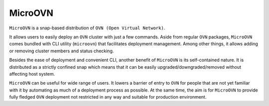 ========
MicroOVN
========

``MicroOVN`` is a snap-based distribution of ``OVN (Open Virtual Network)``.

It allows users to easily deploy an ``OVN`` cluster with just a few commands.
Aside from regular ``OVN`` packages, ``MicroOVN`` comes bundled with CLI
utility (``microovn``) that facilitates deployment management. Among other
things, it allows adding or removing cluster members and status checking.

Besides the ease of deployment and convenient CLI, another benefit of
``MicroOVN`` is its self-contained nature. It is distributed as a strictly
confined snap which means that it can be easily upgraded/downgraded/removed
without affecting host system.

``MicroOVN`` can be useful for wide range of users. It lowers a barrier of
entry to ``OVN`` for people that are not yet familiar with it by automating as
much of a deployment process as possible. At the same time, the aim is for
``MicroOVN`` to provide fully fledged ``OVN`` deployment not restricted in any
way and suitable for production environment.
